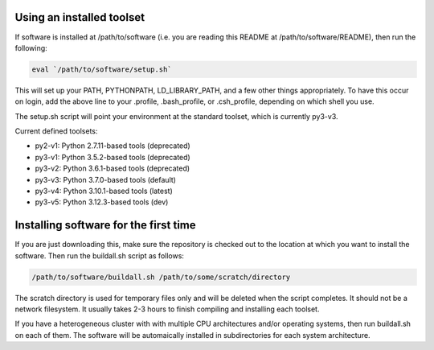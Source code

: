 Using an installed toolset
--------------------------

If software is installed at /path/to/software (i.e. you are reading this README
at /path/to/software/README), then run the following:

.. code-block:: bash

   eval `/path/to/software/setup.sh`

This will set up your PATH, PYTHONPATH, LD_LIBRARY_PATH, and a few other things
appropriately. To have this occur on login, add the above line to your .profile,
.bash_profile, or .csh_profile, depending on which shell you use.

The setup.sh script will point your environment at the standard toolset, which
is currently py3-v3.

Current defined toolsets:

- py2-v1: Python 2.7.11-based tools (deprecated)
- py3-v1: Python 3.5.2-based tools (deprecated)
- py3-v2: Python 3.6.1-based tools (deprecated)
- py3-v3: Python 3.7.0-based tools (default)
- py3-v4: Python 3.10.1-based tools (latest)
- py3-v5: Python 3.12.3-based tools (dev)

Installing software for the first time
--------------------------------------

If you are just downloading this, make sure the repository is checked out to
the location at which you want to install the software. Then run the buildall.sh
script as follows:

.. code-block:: bash

   /path/to/software/buildall.sh /path/to/some/scratch/directory

The scratch directory is used for temporary files only and will be deleted when
the script completes. It should not be a network filesystem. It usually takes
2-3 hours to finish compiling and installing each toolset.

If you have a heterogeneous cluster with with multiple CPU architectures and/or
operating systems, then run buildall.sh on each of them. The software will be
automaically installed in subdirectories for each system architecture.

